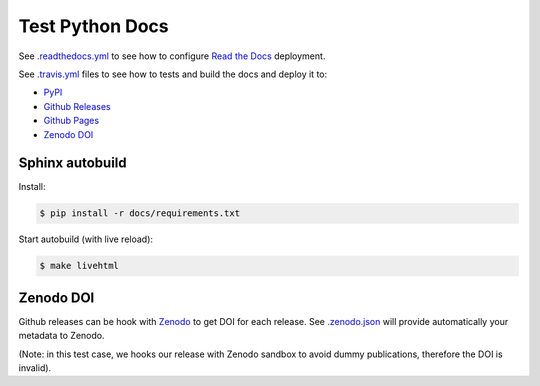 Test Python Docs
=================

|Docs| |RTD|

|CI| |Coverage| |Github|

|PyPI| |Release| |DOI|

|License|

.. |Docs| image:: https://img.shields.io/readthedocs/test-python-docs.svg?logo=read-the-docs&logoColor=white
          :target: https://readthedocs.org/projects/test-python-docs/

.. |RTD| image:: https://img.shields.io/badge/readthedocs.io-test--python--docs-blue.svg?logo=read-the-docs&logoColor=white
          :target: https://test-python-docs.readthedocs.io/

.. |CI| image:: https://img.shields.io/travis/seignovert/test-python-docs.svg?logo=travis-ci&logoColor=white
           :target: https://travis-ci.org/seignovert/test-python-docs

.. |Coverage| image:: https://img.shields.io/coveralls/github/seignovert/test-python-docs.svg?logo=travis-ci&logoColor=white
              :target: https://coveralls.io/github/seignovert/test-python-docs

.. |Github| image:: https://img.shields.io/badge/github.io-test--python--docs-blue.svg?logo=github&logoColor=white
          :target: https://seignovert.github.io/test-python-docs/

.. |PyPI| image:: https://img.shields.io/badge/PyPI%20(test)-foo--docs-blue.svg?logo=python&logoColor=white
        :target: https://test.pypi.org/project/webgeocalc

.. |Release| image:: https://img.shields.io/github/release/seignovert/test-python-docs.svg
          :target: https://github.com/seignovert/test-python-docs/releases

.. |DOI| image:: https://sandbox.zenodo.org/badge/168057818.svg
        :target: https://sandbox.zenodo.org/badge/latestdoi/168057818

.. |License| image:: https://img.shields.io/github/license/seignovert/test-python-docs.svg
             :target: https://github.com/seignovert/test-python-docs/

See `.readthedocs.yml <.readthedocs.yml>`_
to see how to configure
`Read the Docs <https://test-python-docs.readthedocs.io/>`_ deployment.

See `.travis.yml <.travis.yml>`_
files to see how to tests and build the docs and deploy it to:

- `PyPI <https://test.pypi.org/project/foo-docs/>`_
- `Github Releases <https://github.com/seignovert/test-python-docs/releases>`_
- `Github Pages <https://seignovert.github.io/test-python-docs/>`_
- `Zenodo DOI <https://sandbox.zenodo.org/record/257355>`_

Sphinx autobuild 
----------------

Install:

.. code:: bash

    $ pip install -r docs/requirements.txt

Start autobuild (with live reload):

.. code:: bash

    $ make livehtml


Zenodo DOI
----------

Github releases can be hook with
`Zenodo <https://guides.github.com/activities/citable-code/>`_
to get DOI for each release. See `.zenodo.json <.zenodo.json>`_
will provide automatically your metadata to Zenodo.

(Note: in this test case, we hooks our release with Zenodo
sandbox to avoid dummy publications, therefore the DOI is invalid).
